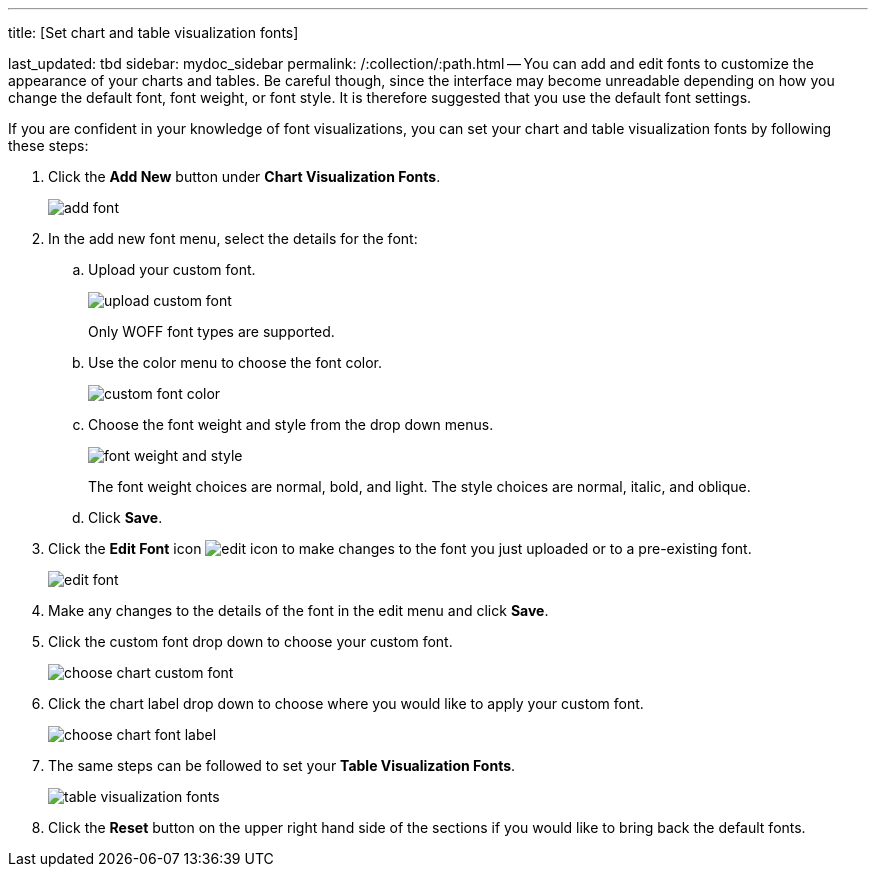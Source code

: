 '''

title: [Set chart and table visualization fonts]

last_updated: tbd sidebar: mydoc_sidebar permalink: /:collection/:path.html -- You can add and edit fonts to customize the appearance of your charts and tables.
Be careful though, since the interface may become unreadable depending on how you change the default font, font weight, or font style.
It is therefore suggested that you use the default font settings.

If you are confident in your knowledge of font visualizations, you can set your chart and table visualization fonts by following these steps:

. Click the *Add New* button under *Chart Visualization Fonts*.
+
image::{{ site.baseurl }}/images/add_font.png[]

. In the add new font menu, select the details for the font:
 .. Upload your custom font.
+
image::{{ site.baseurl }}/images/upload_custom_font.png[]
+
Only WOFF font types are supported.

 .. Use the color menu to choose the font color.
+
image::{{ site.baseurl }}/images/custom_font_color.png[]

 .. Choose the font weight and style from the drop down menus.
+
image::{{ site.baseurl }}/images/font_weight_and_style.png[]
+
The font weight choices are normal, bold, and light.
The style choices are normal, italic, and oblique.

 .. Click *Save*.
. Click the *Edit Font* icon image:{{ site.baseurl }}/images/edit_icon.png[] to make changes to the font you just uploaded or to a pre-existing font.
+
image::{{ site.baseurl }}/images/edit_font.png[]

. Make any changes to the details of the font in the edit menu and click *Save*.
. Click the custom font drop down to choose your custom font.
+
image::{{ site.baseurl }}/images/choose_chart_custom_font.png[]

. Click the chart label drop down to choose where you would like to apply your custom font.
+
image::{{ site.baseurl }}/images/choose_chart_font_label.png[]

. The same steps can be followed to set your *Table Visualization Fonts*.
+
image::{{ site.baseurl }}/images/table_visualization_fonts.png[]

. Click the *Reset* button on the upper right hand side of the sections if you would like to bring back the default fonts.
